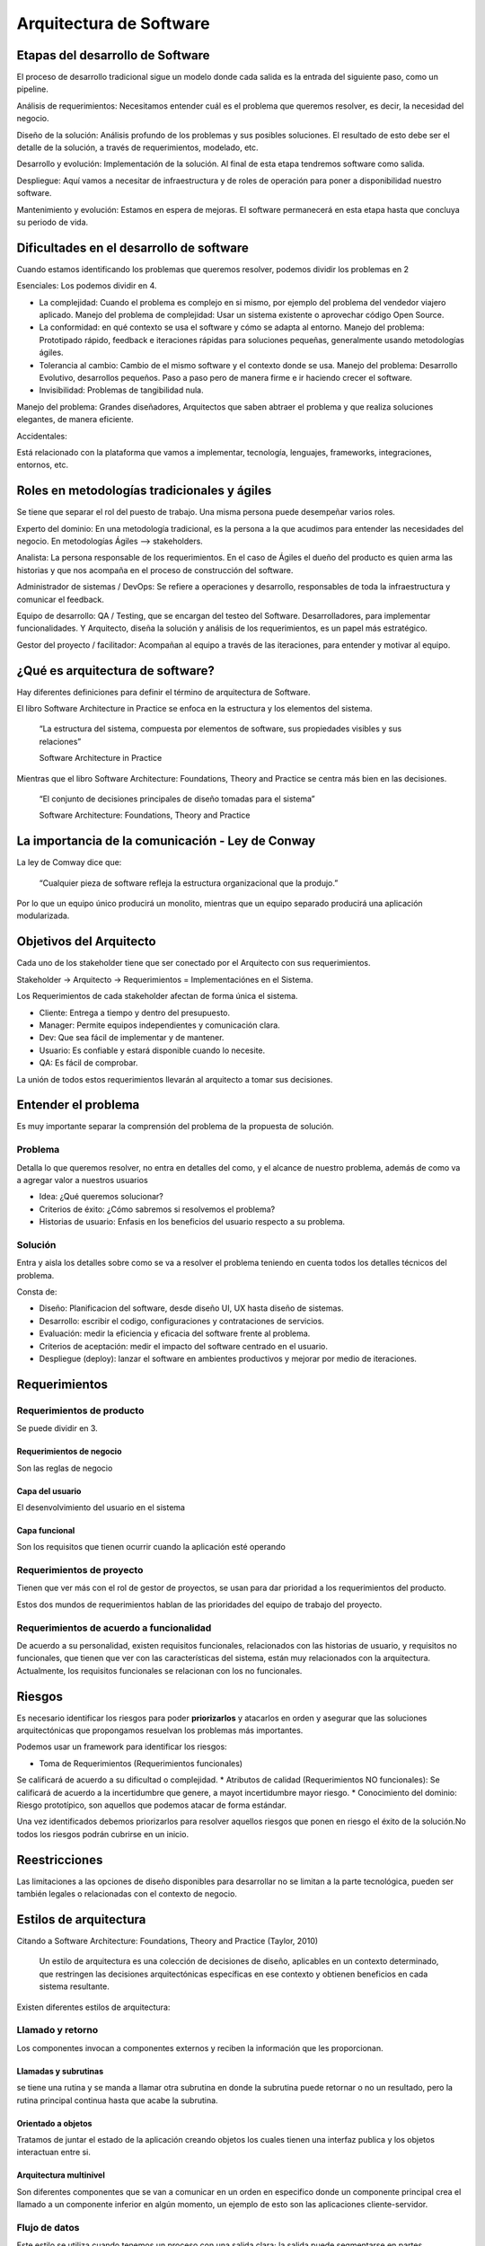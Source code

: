 ========================
Arquitectura de Software
========================

Etapas del desarrollo de Software
=================================

El proceso de desarrollo tradicional sigue un modelo donde cada salida es la entrada del siguiente paso, como un pipeline.

Análisis de requerimientos: Necesitamos entender cuál es el problema que queremos resolver, es decir, la necesidad del negocio.

Diseño de la solución: Análisis profundo de los problemas y sus posibles soluciones. El resultado de esto debe ser el detalle de la solución, a través de requerimientos, modelado, etc.

Desarrollo y evolución: Implementación de la solución. Al final de esta etapa tendremos software como salida.

Despliegue: Aquí vamos a necesitar de infraestructura y de roles de operación para poner a disponibilidad nuestro software.

Mantenimiento y evolución: Estamos en espera de mejoras. El software permanecerá en esta etapa hasta que concluya su periodo de vida.

Dificultades en el desarrollo de software
=========================================

Cuando estamos identificando los problemas que queremos resolver, podemos dividir los problemas en 2

Esenciales: Los podemos dividir en 4.

* La complejidad: Cuando el problema es complejo en si mismo, por ejemplo del problema del vendedor viajero aplicado. Manejo del problema de complejidad: Usar un sistema existente o aprovechar código Open Source.
* La conformidad: en qué contexto se usa el software y cómo se adapta al entorno. Manejo del problema: Prototipado rápido, feedback e iteraciones rápidas para soluciones pequeñas, generalmente usando metodologías ágiles.
* Tolerancia al cambio: Cambio de el mismo software y el contexto donde se usa. Manejo del problema: Desarrollo Evolutivo, desarrollos pequeños. Paso a paso pero de manera firme e ir haciendo crecer el software.
* Invisibilidad: Problemas de tangibilidad nula.
Manejo del problema: Grandes diseñadores, Arquitectos que saben abtraer el problema y que realiza soluciones elegantes, de manera eficiente.

Accidentales:

Está relacionado con la plataforma que vamos a implementar, tecnología, lenguajes, frameworks, integraciones, entornos, etc.

Roles en metodologías tradicionales y ágiles
============================================

Se tiene que separar el rol del puesto de trabajo. Una misma persona puede desempeñar varios roles.

Experto del dominio: En una metodología tradicional, es la persona a la que acudimos para entender las necesidades del negocio. En metodologías Ágiles --> stakeholders.

Analista: La persona responsable de los requerimientos. En el caso de Ágiles el dueño del producto es quien arma las historias y que nos acompaña en el proceso de construcción del software.

Administrador de sistemas / DevOps: Se refiere a operaciones y desarrollo, responsables de toda la infraestructura y comunicar el feedback.

Equipo de desarrollo: QA / Testing, que se encargan del testeo del Software. Desarrolladores, para implementar funcionalidades. Y Arquitecto, diseña la solución y análisis de los requerimientos, es un papel más estratégico.

Gestor del proyecto / facilitador: Acompañan al equipo a través de las iteraciones, para entender y motivar al equipo.

¿Qué es arquitectura de software?
=================================

Hay diferentes definiciones para definir el término de arquitectura de Software. 

El libro Software Architecture in Practice se enfoca en la estructura y los elementos del sistema.

    “La estructura del sistema, compuesta por elementos de software, sus propiedades visibles y sus relaciones”

    Software Architecture in Practice

Mientras que el libro Software Architecture: Foundations, Theory and Practice se centra más bien en las decisiones.

    “El conjunto de decisiones principales de diseño tomadas para el sistema”

    Software Architecture: Foundations, Theory and Practice

La importancia de la comunicación - Ley de Conway
=================================================

La ley de Comway dice que:

    “Cualquier pieza de software refleja la estructura organizacional que la produjo.”

Por lo que un equipo único producirá un monolito, mientras que un equipo separado producirá una aplicación modularizada.

Objetivos del Arquitecto
========================

Cada uno de los stakeholder tiene que ser conectado por el Arquitecto con sus requerimientos.

Stakeholder -> Arquitecto -> Requerimientos = Implementaciónes en el Sistema.

Los Requerimientos de cada stakeholder afectan de forma única el sistema.

* Cliente: Entrega a tiempo y dentro del presupuesto.
* Manager: Permite equipos independientes y comunicación clara.
* Dev: Que sea fácil de implementar y de mantener.
* Usuario: Es confiable y estará disponible cuando lo necesite.
* QA: Es fácil de comprobar.

La unión de todos estos requerimientos llevarán al arquitecto a tomar sus decisiones.

Entender el problema
====================

Es muy importante separar la comprensión del problema de la propuesta de solución. 

Problema
--------

Detalla lo que queremos resolver, no entra en detalles del como, y el alcance de nuestro problema, además de como va a agregar valor a nuestros usuarios

* Idea: ¿Qué queremos solucionar?
* Criterios de éxito: ¿Cómo sabremos si resolvemos el problema?
* Historias de usuario: Enfasis en los beneficios del usuario respecto a su problema.

Solución
--------

Entra y aisla los detalles sobre como se va a resolver el problema teniendo en cuenta todos los detalles técnicos del problema.

Consta de:

* Diseño: Planificacion del software, desde diseño UI, UX hasta diseño de sistemas.
* Desarrollo: escribir el codigo, configuraciones y contrataciones de servicios.
* Evaluación: medir la eficiencia y eficacia del software frente al problema.
* Criterios de aceptación: medir el impacto del software centrado en el usuario.
* Despliegue (deploy): lanzar el software en ambientes productivos y mejorar por medio de iteraciones.

Requerimientos
==============

Requerimientos de producto
--------------------------

Se puede dividir en 3.

Requerimientos de negocio
^^^^^^^^^^^^^^^^^^^^^^^^^

Son las reglas de negocio 

Capa del usuario
^^^^^^^^^^^^^^^^

El desenvolvimiento del usuario en el sistema

Capa funcional
^^^^^^^^^^^^^^

Son los requisitos que tienen ocurrir cuando la aplicación esté operando

Requerimientos de proyecto
--------------------------

Tienen que ver más con el rol de gestor de proyectos, se usan para dar prioridad a los requerimientos del producto.

Estos dos mundos de requerimientos hablan de las prioridades del equipo de trabajo del proyecto.

Requerimientos de acuerdo a funcionalidad
-----------------------------------------

De acuerdo a su personalidad, existen requisitos funcionales, relacionados con las historias de usuario, y requisitos no funcionales, que tienen que ver con las características del sistema, están muy relacionados con la arquitectura. Actualmente, los requisitos funcionales se relacionan con los no funcionales.


Riesgos
=======

Es necesario identificar los riesgos para poder **priorizarlos** y atacarlos en orden y asegurar que las soluciones arquitectónicas que propongamos resuelvan los problemas más importantes.

Podemos usar un framework para identificar los riesgos:

* Toma de Requerimientos (Requerimientos funcionales)
Se calificará de acuerdo a su dificultad o complejidad.
* Atributos de calidad (Requerimientos NO funcionales):
Se calificará de acuerdo a la incertidumbre que genere, a mayot incertidumbre mayor riesgo.
* Conocimiento del dominio:
Riesgo prototípico, son aquellos que podemos atacar de forma estándar.

Una vez identificados debemos priorizarlos para resolver aquellos riesgos que ponen en riesgo el éxito de la solución.No todos los riesgos podrán cubrirse en un inicio.

Reestricciones
==============

Las limitaciones a las opciones de diseño disponibles para desarrollar no se limitan a la parte tecnológica, pueden ser también legales o relacionadas con el contexto de negocio.

Estilos de arquitectura
=======================

Citando a Software Architecture: Foundations, Theory and Practice (Taylor, 2010)

    Un estilo de arquitectura es una colección de decisiones de diseño, aplicables en un contexto determinado, que restringen las decisiones arquitectónicas específicas en ese contexto y obtienen beneficios en cada sistema resultante.

Existen diferentes estilos de arquitectura: 

Llamado y retorno
-----------------

Los componentes invocan a componentes externos y reciben la información que les proporcionan.

Llamadas y subrutinas
^^^^^^^^^^^^^^^^^^^^^

se tiene una rutina y se manda a llamar otra subrutina en donde la subrutina puede retornar o no un resultado, pero la rutina principal continua hasta que acabe la subrutina.

Orientado a objetos 
^^^^^^^^^^^^^^^^^^^

Tratamos de juntar el estado de la aplicación creando objetos los cuales tienen una interfaz publica y los objetos interactuan entre si.

Arquitectura multinivel 
^^^^^^^^^^^^^^^^^^^^^^^
Son diferentes componentes que se van a comunicar en un orden en especifico donde un componente principal crea el llamado a un componente inferior en algún momento, un ejemplo de esto son las aplicaciones cliente-servidor.


Flujo de datos
--------------

Este estilo se utiliza cuando tenemos un proceso con una salida clara; la salida puede segmentarse en partes. 

Secuencial
^^^^^^^^^^

Se basa en dividir el trabajo en subproceso llamados lotes los cuales se procesan uno tras otro y dan un resultado que sirve como entrada para el siguiente

Tubos y filtros
^^^^^^^^^^^^^^^

Igualmente se divide el trabajo en subproceso pero la principal ventaja es que es continuo, y puede haber procesos en paralelo además se pueden añadir o remover procesos sin afectar el comportamiento del resto.

Centrados en datos
------------------

Pizarrón
^^^^^^^^

Múltiples componentes que interactuan con un componente central, cada componente tiene la responsabilidad de procesar, calcular o recibir un dato y escribirlo al componente central; el pizarrón. El pizarrón puede o no devolver una salida de acuerdo a su propia lógica. Es un estilo poco común.

Centrado en datos 
^^^^^^^^^^^^^^^^^

Ideal para aplicaciones con base de datos que tienen una segunda aplicación con la misma base de datos. Los componentes **no se comunican entre sí**, estos directamente utilizan la base de datos y así pueden leer que hizo el otro componente.

Experto o basado en reglas
^^^^^^^^^^^^^^^^^^^^^^^^^^

El componente de tipo cliente se comunica con un segundo componente, que intentará inferir  si recibe una regla o una consulta, para saberlo consulta con con el tercer componente; la base de datos de reglas o knowledge database. Generalmente usado en Inteligencia Artificial.


Componentes independientes
--------------------------

Se trata de un estilo que busca el desacoplamiento de los componentes. 

Existen dos tipos: invocación implícita e invocación explicíta.

Invocación implícita
^^^^^^^^^^^^^^^^^^^^

Se suele basar en eventos. Los componentes pueden comunciarse sin saber a quien le está hablando.

Es parecido al patrón observer, con un bus central de eventos sobre el cual escriben los componentes, el bus comunica los eventos a los componentes adecuados.

Existen buses sencillos donde un componente publica un evento y los componentes suscritos reciben la notificación

También hay buses con lógica (Enterprise Service Bus). El cual tiene componentes registrados que interactuan con el bus, los componentes no se conocen entre si, pero están programados para cumplir con su objetivo.

Invocación explícita
^^^^^^^^^^^^^^^^^^^^

Componentes desarollados individualmente pero que se concen entre sí. 


¿Cómo elegir un estilo?
=======================

Se dividen en estilos monolíticos y distribuidos

monolíticos
-----------

Es fácil priorizar eficiencia en comunicaciones
Sencillos de testear
Curva de aprendizaje baja
Capacidad de modularización muy complicada
Desafio para el despliegue pues todo el sistema tiene que coincidir

Distribuidos
------------

Para testear se tienen que tener todos los componentes
Curva de aprendizaje más elevada
Cada servicio se versionea de manera diferente, lo que complica su modificación
Su modularización es sencilla.
Adaptabilidad más fácil por la diferencia de contextos en cada despliegue.